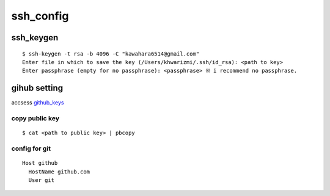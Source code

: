 ssh_config
==========

ssh_keygen
-----------

::

  $ ssh-keygen -t rsa -b 4096 -C "kawahara6514@gmail.com"
  Enter file in which to save the key (/Users/khwarizmi/.ssh/id_rsa): <path to key>
  Enter passphrase (empty for no passphrase): <passphrase> ※ i recommend no passphrase.




gihub setting 
---------------

accsess github_keys_

copy public key
~~~~~~~~~~~~~~~~

::

  $ cat <path to public key> | pbcopy 

config for git 
~~~~~~~~~~~~~~~~

::

  Host github
    HostName github.com
    User git










.. _github_keys: https://github.com/settings/keys


